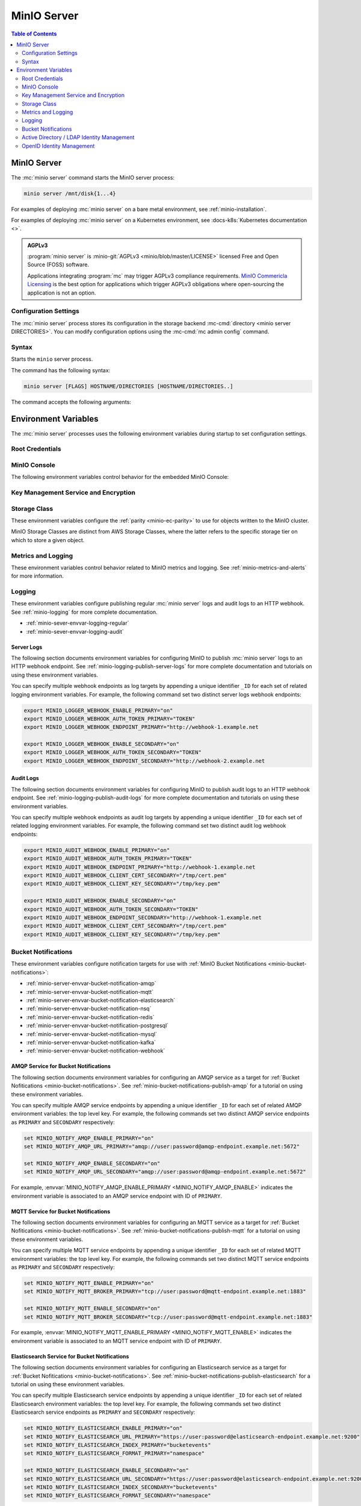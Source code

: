 ============
MinIO Server
============

.. default-domain:: minio

.. contents:: Table of Contents
   :local:
   :depth: 2

.. mc:: minio

MinIO Server
------------

The :mc:`minio server` command starts the MinIO server process:

.. code-block:: shell
   :class: copyable

   minio server /mnt/disk{1...4}

For examples of deploying :mc:`minio server` on a bare metal environment,
see :ref:`minio-installation`.

For examples of deploying :mc:`minio server` on a Kubernetes environment,
see :docs-k8s:`Kubernetes documentation <>`.

.. admonition:: AGPLv3
   :class: note

   :program:`minio server` is :minio-git:`AGPLv3 <minio/blob/master/LICENSE>` 
   licensed Free and Open Source (FOSS) software. 

   Applications integrating :program:`mc` may trigger AGPLv3 compliance
   requirements. `MinIO Commericla Licensing <https://min.io/pricing>`__
   is the best option for applications which trigger AGPLv3 obligations where
   open-sourcing the application is not an option.

Configuration Settings
~~~~~~~~~~~~~~~~~~~~~~

The :mc:`minio server` process stores its configuration in the storage
backend :mc-cmd:`directory <minio server DIRECTORIES>`. You can modify
configuration options using the
:mc-cmd:`mc admin config` command.

Syntax
~~~~~~~

.. mc:: minio server

Starts the ``minio`` server process.

The command has the following syntax:

.. code-block:: shell
   :class: copyable

   minio server [FLAGS] HOSTNAME/DIRECTORIES [HOSTNAME/DIRECTORIES..]

The command accepts the following arguments:

.. mc-cmd:: HOSTNAME

   The hostname of a :mc:`minio server` process.

   For standalone deployments, this field is *optional*. You can start a
   standalone :mc:`~minio server` process with only the
   :mc-cmd:`~minio server DIRECTORIES` argument.

   For distributed deployments, specify the hostname of each :mc:`minio server`
   in the deployment. The group of :mc:`minio server` processes represent a
   single :ref:`Server Pool <minio-intro-server-pool>`.

   :mc-cmd:`~minio server HOSTNAME` supports MinIO expansion notation
   ``{x...y}`` to denote a sequential series of hostnames. MinIO *requires*
   sequential hostnames to identify each :mc:`minio server` process in the set.

   For example,
   ``https://minio{1...4}.example.net`` expands to:

   - ``https://minio1.example.net``
   - ``https://minio2.example.net``
   - ``https://minio3.example.net``
   - ``https://minio4.example.net``

   You must run the :mc:`minio server` command with the *same* combination of
   :mc-cmd:`~minio server HOSTNAME` and :mc-cmd:`~minio server DIRECTORIES` on
   each host in the Server Pool.

   Each additional ``HOSTNAME/DIRECTORIES`` pair denotes an additional Server
   Set for the purpose of horizontal expansion of the MinIO deployment. For more
   information on Server Pools, see :ref:`Server Pool <minio-intro-server-pool>`.

.. mc-cmd:: DIRECTORIES

   The directories or drives the :mc:`minio server` process uses as the
   storage backend.

   :mc-cmd:`~minio server DIRECTORIES` supports MinIO expansion notation
   ``{x...y}`` to denote a sequential series of folders or drives. For example,
   ``/mnt/disk{1...4}`` expands to:

   - ``/mnt/disk1``
   - ``/mnt/disk2``
   - ``/mnt/disk3``
   - ``/mnt/disk4``

   The :mc-cmd:`~minio server DIRECTORIES` path(s) *must* be empty when first
   starting the :mc:`minio <minio server>` process.

   The :mc:`minio server` process requires *at least* 4 drives or directories
   to enable :ref:`erasure coding <minio-erasure-coding>`.

   .. important::

      MinIO recommends locally-attached drives, where the
      :mc-cmd:`~minio server DIRECTORIES` path points to each disk on the
      host machine. MinIO recommends *against* using network-attached
      storage, as network latency reduces performance of those drives
      compared to locally-attached storage.

      For development or evaluation, you can specify multiple logical
      directories or partitions on a single physical volume to enable erasure
      coding on the deployment.

      For production environments, MinIO does **not recommend** using multiple
      logical directories or partitions on a single physical disk. While MinIO
      supports those configurations, the potential cost savings come at the risk
      of decreased reliability.


.. mc-cmd:: --address
   

   *Optional* Binds the :mc:`minio <minio server>` server process to a
   specific network address and port number. Specify the address and port as
   ``ADDRESS:PORT``, where ``ADDRESS`` is an IP address or hostname and
   ``PORT`` is a valid and open port on the host system.

   To change the port number for all IP addresses or hostnames configured
   on the host machine, specify ``:PORT`` where ``PORT`` is a valid
   and open port on the host.

   If omitted, :mc:`minio <minio server>` binds to port ``9000`` on all
   configured IP addresses or hostnames on the host machine.

.. mc-cmd:: --console-address
   

   *Optional*

   Specifies a static port for the embedded MinIO Console.

   Omit to direct MinIO to generate a dynamic port at server startup. The
   MinIO server outputs the port to the system log.

.. mc-cmd:: --certs-dir, -S
   

   *Optional* Specifies the path to the folder containing certificates the
   :mc:`minio` process uses for configuring TLS/SSL connectivity.

   Omit to use the default directory paths:

   - Linux/OSX: ``${HOME}/.minio/certs``
   - Windows: ``%%USERPROFILE%%\.minio\certs``.

   See :ref:`minio-TLS` for more information on TLS/SSL connectivity.

.. mc-cmd:: --quiet
   

   *Optional* Disables startup information.

.. mc-cmd:: --anonymous
   

   *Optional* Hides sensitive information from logging.

.. mc-cmd:: --json
   

   *Optional* Outputs server logs and startup information in ``JSON``
   format.

.. _minio-server-environment-variables:

Environment Variables
---------------------

The :mc:`minio server` processes uses the following
environment variables during startup to set configuration settings.

Root Credentials
~~~~~~~~~~~~~~~~

.. envvar:: MINIO_ROOT_USER

   The access key for the :ref:`root <minio-users-root>` user.

   .. warning::

      If :envvar:`MINIO_ROOT_USER` is unset,
      :mc:`minio` defaults to ``minioadmin``.

      **NEVER** use the default credentials in production environments.
      MinIO strongly recommends specifying a unique, long, and random
      :envvar:`MINIO_ROOT_USER` value for all environments.

.. envvar:: MINIO_ROOT_PASSWORD

   The access key for the :ref:`root <minio-users-root>` user.

   .. warning::

      If :envvar:`MINIO_ROOT_PASSWORD` is unset,
      :mc:`minio` defaults to ``minioadmin``.

      **NEVER** use the default credentials in production environments.
      MinIO strongly recommends specifying a unique, long, and random
      :envvar:`MINIO_ROOT_PASSWORD` value for all environments.

.. envvar:: MINIO_ACCESS_KEY

   .. deprecated:: RELEASE.2021-04-22T15-44-28Z

   The access key for the :ref:`root <minio-users-root>` user.

   This environment variable is *deprecated* in favor of the
   :envvar:`MINIO_ROOT_USER` environment variable.

   .. warning::

      If :envvar:`MINIO_ACCESS_KEY` is unset,
      :mc:`minio` defaults to ``minioadmin``.

      **NEVER** use the default credentials in production environments.
      MinIO strongly recommends specifying a unique, long, and random
      :envvar:`MINIO_ACCESS_KEY` value for all environments.

.. envvar:: MINIO_SECRET_KEY

   .. deprecated:: RELEASE.2021-04-22T15-44-28Z

   The secret key for the :ref:`root <minio-users-root>` user.

   This environment variable is *deprecated* in favor of the
   :envvar:`MINIO_ROOT_PASSWORD` environment variable.

   .. warning::

      If :envvar:`MINIO_SECRET_KEY` is unset,
      :mc:`minio` defaults to ``minioadmin``.

      **NEVER** use the default credentials in production environments.
      MinIO strongly recommends specifying a unique, long, and random
      :envvar:`MINIO_ACCESS_KEY` value for all environments.

.. envvar:: MINIO_ACCESS_KEY_OLD

   .. deprecated:: RELEASE.2021-04-22T15-44-28Z

   To perform root credential rotation, modify the
   :envvar:`MINIO_ROOT_USER` and `MINIO_ROOT_PASSWORD` environment
   variables.

.. envvar:: MINIO_SECRET_KEY_OLD

   .. deprecated:: RELEASE.2021-04-22T15-44-28Z

   To perform root credential rotation, modify the
   :envvar:`MINIO_ROOT_USER` and `MINIO_ROOT_PASSWORD` environment
   variables.

MinIO Console
~~~~~~~~~~~~~

The following environment variables control behavior for the embedded
MinIO Console:

.. envvar:: MINIO_PROMETHEUS_URL

   *Optional*

   Specify the URL for a Prometheus service configured to 
   :ref:`scrape MinIO metrics <minio-metrics-collect-using-prometheus>`.

   The MinIO Console populates the :guilabel:`Dashboard` with cluster metrics
   using the ``minio-job`` Prometheus scraping job.

   If you are using a standalone MinIO Console process, this variable
   corresponds to ``CONSOLE_PROMETHEUS_URL``.

.. envvar:: MINIO_PROMETHEUS_JOB_ID

   *Optional*

   Specify the custom Prometheus job ID used for 
   :ref:`scraping MinIO metrics <minio-metrics-collect-using-prometheus>`. 

   MinIO defaults to ``minio-job``.

   If you are using a standalone MinIO Console process, this variable
   corresponds to ``CONSOLE_PROMETHEUS_JOB_ID``.

.. envvar:: MINIO_LOG_QUERY_URL

   *Optional*

   Specify the URL of a PostgreSQL service to which MinIO writes 
   :ref:`Audit logs <minio-logging-publish-audit-logs>`. The embedded
   MinIO Console provides a Log Search tool that allows querying the
   PostgreSQL service for collected logs.

.. envvar:: MINIO_BROWSER

   *Optional*

   Specify ``off`` to disable the embedded MinIO Console.

.. envvar:: MINIO_SERVER_URL

   *Optional*

   Specify the URL hostname the MinIO Console should use for connecting to the
   MinIO Server.

   This variable may be necessary if the MinIO Server TLS certificates do 
   not contain any IP Subject Alternative Names (SAN). Specifically, the
   Console uses the MinIO Server IP address by default. If the Server TLS does
   not contain that IP address, then the Console cannot validate the TLS
   connection.

.. envvar:: MINIO_BROWSER_REDIRECT_URL

   *Optional*

   Specify the URL the MinIO Console provides as the redirect URL to the 
   configured :ref:`external identity manager 
   <minio-authentication-and-identity-management>`.

   This variable may be necessary for MinIO deployments behind a reverse 
   proxy, load balancer, or similar technology where the internal 
   hostname or IP structure is not reachable from the external network. 

   For example, consider a MinIO deployment behind a proxy where
   ``https://minio.example.net`` redirects to the MinIO deployment on port 
   ``:9000`` and ``https://console.minio.example.net`` redirects to the
   MinIO Console on port ``:9001``. 
   
   By default, the MinIO Console use its *internal* hostname as part of the
   request. Set this variable to ``https://console.minio.example.net`` to ensure
   the external identity provider has a reachable URL to which to send the
   authentication response.

Key Management Service and Encryption
~~~~~~~~~~~~~~~~~~~~~~~~~~~~~~~~~~~~~

.. envvar:: MINIO_KMS_KES_ENDPOINT

   The endpoint for the MinIO Key Encryption Service (KES) process to use
   for supporting SSE-S3 and MinIO backend encryption operations.

.. envvar:: MINIO_KMS_KES_KEY_FILE

   The private key associated to the the :envvar:`MINIO_KMS_KES_CERT_FILE` x.509
   certificate to use when authenticating to the KES server. The KES server
   requires clients to present their certificate for performing mutual TLS
   (mTLS).

   See the :minio-git:`KES wiki <kes/wiki/Configuration#policy-configuration>`
   for more complete documentation on KES access control.

.. envvar:: MINIO_KMS_KES_CERT_FILE

   The x.509 certificate to present to the KES server. The KES server requires
   clients to present their certificate for performing mutual TLS (mTLS).

   The KES server computes an
   :minio-git:`identity <kes/wiki/Configuration#policy-configuration>`
   from the certificate and compares it to its configured
   policies. The KES server grants the
   :mc:`minio` server access to only those operations explicitly granted by the
   policy.

   See the :minio-git:`KES wiki <kes/wiki/Configuration#policy-configuration>`
   for more complete documentation on KES access control.

.. envvar:: MINIO_KMS_KES_KEY_NAME

   The name of an external key on the Key Management system (KMS) configured on
   the KES server and used for performing en/decryption operations. MinIO
   uses this key for the following:

   - Encrypting backend data (
     :ref:`IAM <minio-authentication-and-identity-management>`, 
     server configuration).

   - The default encryption key for Server-Side Encryption with 
     :ref:`SSE-KMS <minio-encryption-sse-kms>`.

   - The encryption key for Server-Side Encryption with
     :ref:`SSE-S3 <minio-encryption-sse-s3>`.

.. _minio-server-envvar-storage-class:

Storage Class
~~~~~~~~~~~~~

These environment variables configure the :ref:`parity <minio-ec-parity>`
to use for objects written to the MinIO cluster.

MinIO Storage Classes are distinct from AWS Storage Classes, where the latter
refers to the specific storage tier on which to store a given object.

.. envvar:: MINIO_STORAGE_CLASS_STANDARD

   The number of :ref:`parity blocks <minio-ec-parity>` to create for
   objects with the standard (default) storage class. MinIO uses the
   ``EC:N`` notation to refer to the number of parity blocks (``N``).
   This environment variable only applies to deployments with
   :ref:`Erasure Coding <minio-erasure-coding>` enabled.

   Defaults to ``4``.

.. envvar:: MINIO_STORAGE_CLASS_RRS

   The number of :ref:`parity blocks <minio-ec-parity>` to create for objects
   with the reduced redundancy storage class. MinIO uses the ``EC:N``
   notation to refer to the number of parity blocks (``N``). This environment
   variable only applies to deployments with :ref:`Erasure Coding
   <minio-erasure-coding>` enabled.

   Defaults to ``2``.

.. envvar:: MINIO_STORAGE_CLASS_COMMENT

   Adds a comment to the storage class settings.

.. _minio-server-envvar-metrics-logging:

Metrics and Logging
~~~~~~~~~~~~~~~~~~~

These environment variables control behavior related to MinIO metrics and
logging. See :ref:`minio-metrics-and-alerts` for more information.

.. envvar:: MINIO_PROMETHEUS_AUTH_TYPE

   Specifies the authentication mode for the Prometheus
   :ref:`scraping endpoints <minio-metrics-and-alerts-endpoints>`.

   - ``jwt`` - *Default* MinIO requires that the scraping client specify a JWT
     token for authenticating requests. Use
     :mc-cmd:`mc admin prometheus generate` to generate the necessary JWT
     bearer tokens.

   - ``public`` MinIO does not require that scraping clients authenticate their
     requests.

Logging
~~~~~~~

These environment variables configure publishing regular :mc:`minio server` logs
and audit logs to an HTTP webhook. See :ref:`minio-logging` for more complete
documentation.

- :ref:`minio-sever-envvar-logging-regular`
- :ref:`minio-sever-envvar-logging-audit`

.. _minio-sever-envvar-logging-regular:

Server Logs
+++++++++++

The following section documents environment variables for configuring MinIO to
publish :mc:`minio server` logs to an HTTP webhook endpoint. See
:ref:`minio-logging-publish-server-logs` for more complete documentation and
tutorials on using these environment variables.

You can specify multiple webhook endpoints as log targets by appending
a unique identifier ``_ID`` for each set of related logging environment
variables. For example, the following command set two distinct
server logs webhook endpoints:

.. code-block:: shell
   :class: copyable

   export MINIO_LOGGER_WEBHOOK_ENABLE_PRIMARY="on"
   export MINIO_LOGGER_WEBHOOK_AUTH_TOKEN_PRIMARY="TOKEN"
   export MINIO_LOGGER_WEBHOOK_ENDPOINT_PRIMARY="http://webhook-1.example.net

   export MINIO_LOGGER_WEBHOOK_ENABLE_SECONDARY="on"
   export MINIO_LOGGER_WEBHOOK_AUTH_TOKEN_SECONDARY="TOKEN"
   export MINIO_LOGGER_WEBHOOK_ENDPOINT_SECONDARY="http://webhook-2.example.net

.. envvar:: MINIO_LOGGER_WEBHOOK_ENABLE

   Specify ``"on"`` to enable publishing :mc:`minio server` logs to the HTTP
   webhook endpoint.

   Requires specifying :envvar:`MINIO_LOGGER_WEBHOOK_ENDPOINT`.

   This variable corresponds to setting the top-level 
   :mc-conf:`logger_webhook` configuration setting.

.. envvar:: MINIO_LOGGER_WEBHOOK_ENDPOINT

   The HTTP endpoint of the webhook. 

   This variable corresponds to the :mc-conf:`logger_webhook endpoint 
   <logger_webhook.endpoint>` configuration setting.

.. envvar:: MINIO_LOGGER_WEBHOOK_AUTH_TOKEN

   *Optional*

   The JSON Web Token (JWT) to use for authenticating to the HTTP webhook.
   Omit for webhooks which do not enforce authentication.

   This variable corresponds to the :mc-conf:`logger_webhook auth_token
   <logger_webhook.auth_token>` configuration setting.

.. _minio-sever-envvar-logging-audit:

Audit Logs
++++++++++

The following section documents environment variables for configuring MinIO to
publish audit logs to an HTTP webhook endpoint. See
:ref:`minio-logging-publish-audit-logs` for more complete documentation and
tutorials on using these environment variables.

You can specify multiple webhook endpoints as audit log targets by appending
a unique identifier ``_ID`` for each set of related logging environment
variables. For example, the following command set two distinct
audit log webhook endpoints:

.. code-block:: shell
   :class: copyable

   export MINIO_AUDIT_WEBHOOK_ENABLE_PRIMARY="on"
   export MINIO_AUDIT_WEBHOOK_AUTH_TOKEN_PRIMARY="TOKEN"
   export MINIO_AUDIT_WEBHOOK_ENDPOINT_PRIMARY="http://webhook-1.example.net
   export MINIO_AUDIT_WEBHOOK_CLIENT_CERT_SECONDARY="/tmp/cert.pem"
   export MINIO_AUDIT_WEBHOOK_CLIENT_KEY_SECONDARY="/tmp/key.pem"

   export MINIO_AUDIT_WEBHOOK_ENABLE_SECONDARY="on"
   export MINIO_AUDIT_WEBHOOK_AUTH_TOKEN_SECONDARY="TOKEN"
   export MINIO_AUDIT_WEBHOOK_ENDPOINT_SECONDARY="http://webhook-1.example.net
   export MINIO_AUDIT_WEBHOOK_CLIENT_CERT_SECONDARY="/tmp/cert.pem"
   export MINIO_AUDIT_WEBHOOK_CLIENT_KEY_SECONDARY="/tmp/key.pem"

.. envvar:: MINIO_AUDIT_WEBHOOK_ENABLE

   Specify ``"on"`` to enable publishing audit logs to the HTTP webhook endpoint.

   Requires specifying :envvar:`MINIO_AUDIT_WEBHOOK_ENDPOINT`.

   This variable corresponds to setting the top-level 
   :mc-conf:`audit_webhook` configuration setting.

.. envvar:: MINIO_AUDIT_WEBHOOK_ENDPOINT

   The HTTP endpoint of the webhook. 

   This variable corresponds to the :mc-conf:`audit_webhook endpoint 
   <audit_webhook.endpoint>` configuration setting.

.. envvar:: MINIO_AUDIT_WEBHOOK_AUTH_TOKEN

   *Optional*

   The JSON Web Token (JWT) to use for authenticating to the HTTP webhook.
   Omit for webhooks which do not enforce authentication.

   This variable corresponds to the :mc-conf:`audit_webhook auth_token
   <audit_webhook.auth_token>` configuration setting.

.. envvar:: MINIO_AUDIT_WEBHOOK_CLIENT_CERT

   *Optional*

   The x.509 client certificate to present to the HTTP webhook. Omit for
   webhooks which do not require clients to present a known TLS certificate.

   Requires specifying :envvar:`MINIO_AUDIT_WEBHOOK_CLIENT_KEY`.

   This variable corresponds to the :mc-conf:`audit_webhook client_cert
   <audit_webhook.client_cert>` configuration setting.

.. envvar:: MINIO_AUDIT_WEBHOOK_CLIENT_KEY

   *Optional*

   The x.509 private key to present to the HTTP webhook. Omit for
   webhooks which do not require clients to present a known TLS certificate.

   Requires specifying :envvar:`MINIO_AUDIT_WEBHOOK_CLIENT_CERT`.

   This variable corresponds to the :mc-conf:`audit_webhook client_key
   <audit_webhook.client_key>` configuration setting.

Bucket Notifications
~~~~~~~~~~~~~~~~~~~~

These environment variables configure notification targets for use with
:ref:`MinIO Bucket Notifications <minio-bucket-notifications>`:

- :ref:`minio-server-envvar-bucket-notification-amqp`
- :ref:`minio-server-envvar-bucket-notification-mqtt`
- :ref:`minio-server-envvar-bucket-notification-elasticsearch`
- :ref:`minio-server-envvar-bucket-notification-nsq`
- :ref:`minio-server-envvar-bucket-notification-redis`
- :ref:`minio-server-envvar-bucket-notification-postgresql`
- :ref:`minio-server-envvar-bucket-notification-mysql`
- :ref:`minio-server-envvar-bucket-notification-kafka`
- :ref:`minio-server-envvar-bucket-notification-webhook`

.. _minio-server-envvar-bucket-notification-amqp:

AMQP Service for Bucket Notifications
+++++++++++++++++++++++++++++++++++++

The following section documents environment variables for configuring an AMQP
service as a target for :ref:`Bucket Nofitications <minio-bucket-notifications>`. See
:ref:`minio-bucket-notifications-publish-amqp` for a tutorial on
using these environment variables.

You can specify multiple AMQP service endpoints by appending a unique identifier
``_ID`` for each set of related AMQP environment variables:
the top level key. For example, the following commands set two distinct AMQP
service endpoints as ``PRIMARY`` and ``SECONDARY`` respectively:

.. code-block:: shell
   :class: copyable

   set MINIO_NOTIFY_AMQP_ENABLE_PRIMARY="on"
   set MINIO_NOTIFY_AMQP_URL_PRIMARY="amqp://user:password@amqp-endpoint.example.net:5672"

   set MINIO_NOTIFY_AMQP_ENABLE_SECONDARY="on"
   set MINIO_NOTIFY_AMQP_URL_SECONDARY="amqp://user:password@amqp-endpoint.example.net:5672"

For example, :envvar:`MINIO_NOTIFY_AMQP_ENABLE_PRIMARY
<MINIO_NOTIFY_AMQP_ENABLE>` indicates the environment variable is associated to
an AMQP service endpoint with ID of ``PRIMARY``.

.. envvar:: MINIO_NOTIFY_AMQP_ENABLE

   .. include:: /includes/common-mc-admin-config.rst
      :start-after: start-minio-notify-amqp-enable
      :end-before:  end-minio-notify-amqp-enable

   Requires specifying :envvar:`MINIO_NOTIFY_AMQP_URL` if set to ``on``.

.. envvar:: MINIO_NOTIFY_AMQP_URL

   .. include:: /includes/common-mc-admin-config.rst
      :start-after: start-minio-notify-amqp-url
      :end-before:  end-minio-notify-amqp-url

   This field is *required* if :envvar:`MINIO_NOTIFY_AMQP_ENABLE` is ``on``.
   All other AMQP-related variables are optional.

   This variable corresponds to the :mc-conf:`notify_amqp url <notify_amqp.url>`
   configuration setting.

.. envvar:: MINIO_NOTIFY_AMQP_EXCHANGE

   .. include:: /includes/common-mc-admin-config.rst
      :start-after: start-minio-notify-amqp-exchange
      :end-before:  end-minio-notify-amqp-exchange

   This variable corresponds to the :mc-conf:`notify_amqp exchange
   <notify_amqp.exchange>` configuration setting.

.. envvar:: MINIO_NOTIFY_AMQP_EXCHANGE_TYPE

   .. include:: /includes/common-mc-admin-config.rst
      :start-after: start-minio-notify-amqp-exchange-type
      :end-before:  end-minio-notify-amqp-exchange-type

   This variable corresponds to the :mc-conf:`notify_amqp exchange_type
   <notify_amqp.exchange_type>` configuration setting.

.. envvar:: MINIO_NOTIFY_AMQP_ROUTING_KEY

   .. include:: /includes/common-mc-admin-config.rst
      :start-after: start-minio-notify-amqp-routing-key
      :end-before:  end-minio-notify-amqp-routing-key

   This variable corresponds to the :mc-conf:`notify_amqp routing_key
   <notify_amqp.routing_key>` configuration setting.

.. envvar:: MINIO_NOTIFY_AMQP_MANDATORY

   .. include:: /includes/common-mc-admin-config.rst
      :start-after: start-minio-notify-amqp-mandatory
      :end-before:  end-minio-notify-amqp-mandatory

   This variable corresponds to the :mc-conf:`notify_amqp mandatory
   <notify_amqp.mandatory>` configuration setting.

.. envvar:: MINIO_NOTIFY_AMQP_DURABLE

   .. include:: /includes/common-mc-admin-config.rst
      :start-after: start-minio-notify-amqp-durable
      :end-before:  end-minio-notify-amqp-durable

   This variable corresponds to the :mc-conf:`notify_amqp durable
   <notify_amqp.durable>` configuration setting.

.. envvar:: MINIO_NOTIFY_AMQP_NO_WAIT

   .. include:: /includes/common-mc-admin-config.rst
      :start-after: start-minio-notify-amqp-no-wait
      :end-before:  end-minio-notify-amqp-no-wait

   This variable corresponds to the :mc-conf:`notify_amqp no_wait
   <notify_amqp.no_wait>` configuration setting.

.. envvar:: MINIO_NOTIFY_AMQP_INTERNAL

   .. include:: /includes/common-mc-admin-config.rst
      :start-after: start-minio-notify-amqp-internal
      :end-before:  end-minio-notify-amqp-internal

   This variable corresponds to the :mc-conf:`notify_amqp internal
   <notify_amqp.internal>` configuration setting.

   .. explanation is very unclear. Need to revisit this.

.. envvar:: MINIO_NOTIFY_AMQP_AUTO_DELETED

   .. include:: /includes/common-mc-admin-config.rst
      :start-after: start-minio-notify-amqp-auto-deleted
      :end-before:  end-minio-notify-amqp-auto-deleted

   This variable corresponds to the :mc-conf:`notify_amqp auto_deleted
   <notify_amqp.auto_deleted>` configuration setting.

.. envvar:: MINIO_NOTIFY_AMQP_DELIVERY_MODE

   .. include:: /includes/common-mc-admin-config.rst
      :start-after: start-minio-notify-amqp-delivery-mode
      :end-before:  end-minio-notify-amqp-delivery-mode

   This variable corresponds to the :mc-conf:`notify_amqp delivery_mode
   <notify_amqp.delivery_mode>` configuration setting.

.. envvar:: MINIO_NOTIFY_AMQP_QUEUE_DIR

   .. include:: /includes/common-mc-admin-config.rst
      :start-after: start-minio-notify-amqp-queue-dir
      :end-before:  end-minio-notify-amqp-queue-dir

   This variable corresponds to the :mc-conf:`notify_amqp queue_dir
   <notify_amqp.queue_dir>` configuration setting.

.. envvar:: MINIO_NOTIFY_AMQP_QUEUE_LIMIT


   .. include:: /includes/common-mc-admin-config.rst
      :start-after: start-minio-notify-amqp-queue-limit
      :end-before:  end-minio-notify-amqp-queue-limit

   This variable corresponds to the :mc-conf:`notify_amqp queue_limit
   <notify_amqp.queue_limit>` configuration setting.

.. envvar:: MINIO_NOTIFY_AMQP_COMMENT

   .. include:: /includes/common-mc-admin-config.rst
      :start-after: start-minio-notify-amqp-comment
      :end-before:  end-minio-notify-amqp-comment

   This variable corresponds to the :mc-conf:`notify_amqp comment
   <notify_amqp.comment>` configuration setting.

.. _minio-server-envvar-bucket-notification-mqtt:

MQTT Service for Bucket Notifications
+++++++++++++++++++++++++++++++++++++

The following section documents environment variables for configuring an MQTT
service as a target for :ref:`Bucket Nofitications <minio-bucket-notifications>`. See
:ref:`minio-bucket-notifications-publish-mqtt` for a tutorial on
using these environment variables.

You can specify multiple MQTT service endpoints by appending a unique identifier
``_ID`` for each set of related MQTT environment variables:
the top level key. For example, the following commands set two distinct MQTT
service endpoints as ``PRIMARY`` and ``SECONDARY`` respectively:

.. code-block:: shell
   :class: copyable

   set MINIO_NOTIFY_MQTT_ENABLE_PRIMARY="on"
   set MINIO_NOTIFY_MQTT_BROKER_PRIMARY="tcp://user:password@mqtt-endpoint.example.net:1883"

   set MINIO_NOTIFY_MQTT_ENABLE_SECONDARY="on"
   set MINIO_NOTIFY_MQTT_BROKER_SECONDARY="tcp://user:password@mqtt-endpoint.example.net:1883"

For example, :envvar:`MINIO_NOTIFY_MQTT_ENABLE_PRIMARY
<MINIO_NOTIFY_MQTT_ENABLE>` indicates the environment variable is associated to
an MQTT service endpoint with ID of ``PRIMARY``.

.. envvar:: MINIO_NOTIFY_MQTT_ENABLE

   .. include:: /includes/common-mc-admin-config.rst
      :start-after: start-minio-notify-mqtt-enable
      :end-before: end-minio-notify-mqtt-enable

   This variable corresponds to the
   :mc-conf:`notify_mqtt <notify_mqtt>` configuration setting.

.. envvar:: MINIO_NOTIFY_MQTT_BROKER

   *Required*

   .. include:: /includes/common-mc-admin-config.rst
      :start-after: start-minio-notify-mqtt-broker
      :end-before: end-minio-notify-mqtt-broker

   This variable corresponds to the
   :mc-conf:`notify_mqtt broker <notify_mqtt.broker>` configuration setting.

.. envvar:: MINIO_NOTIFY_MQTT_TOPIC

   *Required*

   .. include:: /includes/common-mc-admin-config.rst
      :start-after: start-minio-notify-mqtt-topic
      :end-before: end-minio-notify-mqtt-topic

   This variable corresponds to the
   :mc-conf:`notify_mqtt topic <notify_mqtt.topic>` configuration setting.

.. envvar:: MINIO_NOTIFY_MQTT_USERNAME

   *Required if the MQTT server/broker enforces authentication/authorization*

   .. include:: /includes/common-mc-admin-config.rst
      :start-after: start-minio-notify-mqtt-username
      :end-before: end-minio-notify-mqtt-username

   This variable corresponds to the
   :mc-conf:`notify_mqtt username <notify_mqtt.username>` configuration setting.

.. envvar:: MINIO_NOTIFY_MQTT_PASSWORD

   *Required if the MQTT server/broker enforces authentication/authorization*

   .. include:: /includes/common-mc-admin-config.rst
      :start-after: start-minio-notify-mqtt-password
      :end-before: end-minio-notify-mqtt-password

   This variable corresponds to the
   :mc-conf:`notify_mqtt password <notify_mqtt.password>` configuration setting.

.. envvar:: MINIO_NOTIFY_MQTT_QOS

   .. include:: /includes/common-mc-admin-config.rst
      :start-after: start-minio-notify-mqtt-qos
      :end-before: end-minio-notify-mqtt-qos

   This variable corresponds to the
   :mc-conf:`notify_mqtt qos <notify_mqtt.qos>` configuration setting.

.. envvar:: MINIO_NOTIFY_MQTT_KEEP_ALIVE_INTERVAL

   .. include:: /includes/common-mc-admin-config.rst
      :start-after: start-minio-notify-mqtt-keep-alive-interval
      :end-before: end-minio-notify-mqtt-keep-alive-interval

   This variable corresponds to the
   :mc-conf:`notify_mqtt keep_alive_interval <notify_mqtt.keep_alive_interval>` configuration setting.

.. envvar:: MINIO_NOTIFY_MQTT_RECONNECT_INTERVAL

   .. include:: /includes/common-mc-admin-config.rst
      :start-after: start-minio-notify-mqtt-reconnect-interval
      :end-before: end-minio-notify-mqtt-reconnect-interval

   This variable corresponds to the
   :mc-conf:`notify_mqtt reconnect_interval <notify_mqtt.reconnect_interval>` configuration setting.

.. envvar:: MINIO_NOTIFY_MQTT_QUEUE_DIR

   .. include:: /includes/common-mc-admin-config.rst
      :start-after: start-minio-notify-mqtt-queue-dir
      :end-before: end-minio-notify-mqtt-queue-dir

   This variable corresponds to the
   :mc-conf:`notify_mqtt queue_dir <notify_mqtt.queue_dir>` configuration setting.

.. envvar:: MINIO_NOTIFY_MQTT_QUEUE_LIMIT

   .. include:: /includes/common-mc-admin-config.rst
      :start-after: start-minio-notify-mqtt-queue-limit
      :end-before: end-minio-notify-mqtt-queue-limit

   This variable corresponds to the
   :mc-conf:`notify_mqtt queue_limit <notify_mqtt.queue_limit>` configuration setting.

.. envvar:: MINIO_NOTIFY_MQTT_COMMENT

   .. include:: /includes/common-mc-admin-config.rst
      :start-after: start-minio-notify-mqtt-comment
      :end-before: end-minio-notify-mqtt-comment

   This variable corresponds to the
   :mc-conf:`notify_mqtt comment <notify_mqtt.comment>` configuration setting.

.. _minio-server-envvar-bucket-notification-elasticsearch:

Elasticsearch Service for Bucket Notifications
++++++++++++++++++++++++++++++++++++++++++++++

The following section documents environment variables for configuring an
Elasticsearch service as a target for :ref:`Bucket Nofitications <minio-bucket-notifications>`. See
:ref:`minio-bucket-notifications-publish-elasticsearch` for a tutorial on using
these environment variables.

You can specify multiple Elasticsearch service endpoints by appending a unique identifier
``_ID`` for each set of related Elasticsearch environment variables:
the top level key. For example, the following commands set two distinct Elasticsearch
service endpoints as ``PRIMARY`` and ``SECONDARY`` respectively:

.. code-block:: shell
   :class: copyable

   set MINIO_NOTIFY_ELASTICSEARCH_ENABLE_PRIMARY="on"
   set MINIO_NOTIFY_ELASTICSEARCH_URL_PRIMARY="https://user:password@elasticsearch-endpoint.example.net:9200"
   set MINIO_NOTIFY_ELASTICSEARCH_INDEX_PRIMARY="bucketevents"
   set MINIO_NOTIFY_ELASTICSEARCH_FORMAT_PRIMARY="namespace"

   set MINIO_NOTIFY_ELASTICSEARCH_ENABLE_SECONDARY="on"
   set MINIO_NOTIFY_ELASTICSEARCH_URL_SECONDARY="https://user:password@elasticsearch-endpoint.example.net:9200"
   set MINIO_NOTIFY_ELASTICSEARCH_INDEX_SECONDARY="bucketevents"
   set MINIO_NOTIFY_ELASTICSEARCH_FORMAT_SECONDARY="namespace"


.. envvar:: MINIO_NOTIFY_ELASTICSEARCH_ENABLE

   .. include:: /includes/common-mc-admin-config.rst
      :start-after: start-minio-notify-elasticsearch-enable
      :end-before:  end-minio-notify-elasticsearch-enable

   Requires specifying the following additional environment variables if set to
   ``on``:

   - :envvar:`MINIO_NOTIFY_ELASTICSEARCH_URL`
   - :envvar:`MINIO_NOTIFY_ELASTICSEARCH_INDEX`
   - :envvar:`MINIO_NOTIFY_ELASTICSEARCH_FORMAT`

   This variable corresponds to the :mc-conf:`notify_elasticsearch`
   configuration setting.

.. envvar:: MINIO_NOTIFY_ELASTICSEARCH_URL

   *Required*

   .. include:: /includes/common-mc-admin-config.rst
      :start-after: start-minio-notify-elasticsearch-url
      :end-before:  end-minio-notify-elasticsearch-url

   This variable corresponds to the
   :mc-conf:`notify_elasticsearch url <notify_elasticsearch.url>`
   configuration setting.

.. envvar:: MINIO_NOTIFY_ELASTICSEARCH_INDEX

   *Required*

   .. include:: /includes/common-mc-admin-config.rst
      :start-after: start-minio-notify-elasticsearch-index
      :end-before:  end-minio-notify-elasticsearch-index

   This variable corresponds to the
   :mc-conf:`notify_elasticsearch index <notify_elasticsearch.index>`
   configuration setting.

.. envvar:: MINIO_NOTIFY_ELASTICSEARCH_FORMAT

   *Required*

   .. include:: /includes/common-mc-admin-config.rst
      :start-after: start-minio-notify-elasticsearch-format
      :end-before:  end-minio-notify-elasticsearch-format

   This variable corresponds to the
   :mc-conf:`notify_elasticsearch format <notify_elasticsearch.format>`
   configuration setting.

.. envvar:: MINIO_NOTIFY_ELASTICSEARCH_USERNAME

   *Optional*

   .. include:: /includes/common-mc-admin-config.rst
      :start-after: start-minio-notify-elasticsearch-username
      :end-before:  end-minio-notify-elasticsearch-username

   This variable corresponds to the
   :mc-conf:`notify_elasticsearch username <notify_elasticsearch.username>`
   configuration setting.

.. envvar:: MINIO_NOTIFY_ELASTICSEARCH_PASSWORD

   *Optional*

   .. include:: /includes/common-mc-admin-config.rst
      :start-after: start-minio-notify-elasticsearch-password
      :end-before:  end-minio-notify-elasticsearch-password

   This variable corresponds to the
   :mc-conf:`notify_elasticsearch password <notify_elasticsearch.password>`
   configuration setting.
.. envvar:: MINIO_NOTIFY_ELASTICSEARCH_QUEUE_DIR

   *Optional*

   .. include:: /includes/common-mc-admin-config.rst
      :start-after: start-minio-notify-elasticsearch-queue-dir
      :end-before:  end-minio-notify-elasticsearch-queue-dir

   This variable corresponds to the
   :mc-conf:`notify_elasticsearch queue_dir <notify_elasticsearch.queue_dir>`
   configuration setting.

.. envvar:: MINIO_NOTIFY_ELASTICSEARCH_QUEUE_LIMIT

   *Optional*

   .. include:: /includes/common-mc-admin-config.rst
      :start-after: start-minio-notify-elasticsearch-queue-limit
      :end-before:  end-minio-notify-elasticsearch-queue-limit

   This variable corresponds to the
   :mc-conf:`notify_elasticsearch queue_limit <notify_elasticsearch.queue_limit>`
   configuration setting.

.. envvar:: MINIO_NOTIFY_ELASTICSEARCH_COMMENT

   *Optional*

   .. include:: /includes/common-mc-admin-config.rst
      :start-after: start-minio-notify-elasticsearch-comment
      :end-before:  end-minio-notify-elasticsearch-comment

   This variable corresponds to the
   :mc-conf:`notify_elasticsearch comment <notify_elasticsearch.comment>`
   configuration setting.

.. _minio-server-envvar-bucket-notification-nsq:

NSQ Service for Bucket Notifications
++++++++++++++++++++++++++++++++++++

The following section documents environment variables for configuring an
NSQ service as a target for :ref:`Bucket Nofitications <minio-bucket-notifications>`. See
:ref:`minio-bucket-notifications-publish-nsq` for a tutorial on using
these environment variables.

You can specify multiple NSQ service endpoints by appending a unique
identifier ``_ID`` for each set of related NSQ environment variables:
the top level key. For example, the following commands set two distinct
NSQ service endpoints as ``PRIMARY`` and ``SECONDARY`` respectively:

.. code-block:: shell
   :class: copyable

   set MINIO_NOTIFY_NSQ_ENABLE_PRIMARY="on"
   set MINIO_NOTIFY_NSQ_NSQD_ADDRESS_PRIMARY="https://user:password@nsq-endpoint.example.net:9200"
   set MINIO_NOTIFY_NSQ_TOPIC_PRIMARY="bucketevents"

   set MINIO_NOTIFY_NSQ_ENABLE_SECONDARY="on"
   set MINIO_NOTIFY_NSQ_NSQD_ADDRESS_SECONDARY="https://user:password@nsq-endpoint.example.net:9200"
   set MINIO_NOTIFY_NSQ_TOPIC_SECONDARY="bucketevents"

.. envvar:: MINIO_NOTIFY_NSQ_ENABLE

   .. include:: /includes/common-mc-admin-config.rst
      :start-after: start-minio-notify-nsq-enable
      :end-before: end-minio-notify-nsq-enable

   This variable corresponds to the
   :mc-conf:`notify_nsq <notify_nsq>` configuration setting.

.. envvar:: MINIO_NOTIFY_NSQ_NSQD_ADDRESS

   *Required*

   .. include:: /includes/common-mc-admin-config.rst
      :start-after: start-minio-notify-nsq-nsqd-address
      :end-before: end-minio-notify-nsq-nsqd-address

   This variable corresponds to the
   :mc-conf:`notify_nsq nsqd_address <notify_nsq.nsqd_address>`
   configuration setting.

.. envvar:: MINIO_NOTIFY_NSQ_TOPIC

   *Required*

   .. include:: /includes/common-mc-admin-config.rst
      :start-after: start-minio-notify-nsq-topic
      :end-before: end-minio-notify-nsq-topic

   This variable corresponds to the
   :mc-conf:`notify_nsq topic <notify_nsq.topic>`
   configuration setting.

.. envvar:: MINIO_NOTIFY_NSQ_TLS

   *Optional*

   .. include:: /includes/common-mc-admin-config.rst
      :start-after: start-minio-notify-nsq-tls
      :end-before: end-minio-notify-nsq-tls

   This variable corresponds to the
   :mc-conf:`notify_nsq tls <notify_nsq.tls>`
   configuration setting.

.. envvar:: MINIO_NOTIFY_NSQ_TLS_SKIP_VERIFY

   *Optional*

   .. include:: /includes/common-mc-admin-config.rst
      :start-after: start-minio-notify-nsq-tls-skip-verify
      :end-before: end-minio-notify-nsq-tls-skip-verify

   This variable corresponds to the
   :mc-conf:`notify_nsq tls_skip_verify <notify_nsq.tls_skip_verify>`
   configuration setting.

.. envvar:: MINIO_NOTIFY_NSQ_QUEUE_DIR

   *Optional*

   .. include:: /includes/common-mc-admin-config.rst
      :start-after: start-minio-notify-nsq-queue-dir
      :end-before: end-minio-notify-nsq-queue-dir

   This variable corresponds to the
   :mc-conf:`notify_nsq queue_dir <notify_nsq.queue_dir>`
   configuration setting.

.. envvar:: MINIO_NOTIFY_NSQ_QUEUE_LIMIT

   *Optional*

   .. include:: /includes/common-mc-admin-config.rst
      :start-after: start-minio-notify-nsq-queue-limit
      :end-before: end-minio-notify-nsq-queue-limit

   This variable corresponds to the
   :mc-conf:`notify_nsq queue_limit <notify_nsq.queue_limit>`
   configuration setting.

.. envvar:: MINIO_NOTIFY_NSQ_COMMENT

   *Optional*

   .. include:: /includes/common-mc-admin-config.rst
      :start-after: start-minio-notify-nsq-comment
      :end-before: end-minio-notify-nsq-comment

   This variable corresponds to the
   :mc-conf:`notify_nsq comment <notify_nsq.comment>`
   configuration setting.

.. _minio-server-envvar-bucket-notification-redis:

Redis Service for Bucket Notifications
++++++++++++++++++++++++++++++++++++++

The following section documents environment variables for configuring an
Redis service as a target for :ref:`Bucket Nofitications <minio-bucket-notifications>`. See
:ref:`minio-bucket-notifications-publish-redis` for a tutorial on using
these environment variables.

You can specify multiple Redis service endpoints by appending a unique
identifier ``_ID`` for each set of related Redis environment variables: the top
level key. For example, the following commands set two distinct Redis service
endpoints as ``PRIMARY`` and ``SECONDARY`` respectively:

.. code-block:: shell
   :class: copyable

   set MINIO_NOTIFY_REDIS_ENABLE_PRIMARY="on"
   set MINIO_NOTIFY_REDIS_REDIS_ADDRESS_PRIMARY="https://user:password@redis-endpoint.example.net:9200"
   set MINIO_NOTIFY_REDIS_KEY_PRIMARY="bucketevents"
   set MINIO_NOTIFY_REDIS_FORMAT_PRIMARY="namespace"


   set MINIO_NOTIFY_REDIS_ENABLE_SECONDARY="on"
   set MINIO_NOTIFY_REDIS_REDIS_ADDRESS_SECONDARY="https://user:password@redis-endpoint.example.net:9200"
   set MINIO_NOTIFY_REDIS_KEY_SECONDARY="bucketevents"
   set MINIO_NOTIFY_REDIS_FORMAT_SECONDARY="namespace"

.. envvar:: MINIO_NOTIFY_REDIS_ENABLE

   *Required*

   .. include:: /includes/common-mc-admin-config.rst
      :start-after: start-minio-notify-redis-enable
      :end-before: end-minio-notify-redis-enable

   Requires specifying the following additional environment variables if set to
   ``on``:

   - :envvar:`MINIO_NOTIFY_REDIS_ADDRESS`
   - :envvar:`MINIO_NOTIFY_REDIS_KEY`
   - :envvar:`MINIO_NOTIFY_REDIS_FORMAT`

   This variable corresponds to the
   :mc-conf:`notify_redis <notify_redis>` configuration setting.

.. envvar:: MINIO_NOTIFY_REDIS_ADDRESS

   *Required*

   .. include:: /includes/common-mc-admin-config.rst
      :start-after: start-minio-notify-redis-address
      :end-before: end-minio-notify-redis-address

   This variable corresponds to the
   :mc-conf:`notify_redis address <notify_redis.address>`
   configuration setting.

.. envvar:: MINIO_NOTIFY_REDIS_KEY

   *Required*

   .. include:: /includes/common-mc-admin-config.rst
      :start-after: start-minio-notify-redis-key
      :end-before: end-minio-notify-redis-key

   This variable corresponds to the
   :mc-conf:`notify_redis key <notify_redis.key>`
   configuration setting.

.. envvar:: MINIO_NOTIFY_REDIS_FORMAT

   *Required*

   .. include:: /includes/common-mc-admin-config.rst
      :start-after: start-minio-notify-redis-format
      :end-before: end-minio-notify-redis-format

   This variable corresponds to the
   :mc-conf:`notify_redis format <notify_redis.format>`
   configuration setting.


.. envvar:: MINIO_NOTIFY_REDIS_PASSWORD

   *Optional*

   .. include:: /includes/common-mc-admin-config.rst
      :start-after: start-minio-notify-redis-password
      :end-before: end-minio-notify-redis-password

   This variable corresponds to the
   :mc-conf:`notify_redis password <notify_redis.password>`
   configuration setting.

.. envvar:: MINIO_NOTIFY_REDIS_QUEUE_DIR

   *Optional*

   .. include:: /includes/common-mc-admin-config.rst
      :start-after: start-minio-notify-redis-queue-dir
      :end-before: end-minio-notify-redis-queue-dir

   This variable corresponds to the
   :mc-conf:`notify_redis queue_dir <notify_redis.queue_dir>`
   configuration setting.

.. envvar:: MINIO_NOTIFY_REDIS_QUEUE_LIMIT

   *Optional*

   .. include:: /includes/common-mc-admin-config.rst
      :start-after: start-minio-notify-redis-queue-limit
      :end-before: end-minio-notify-redis-queue-limit

   This variable corresponds to the
   :mc-conf:`notify_redis queue_limit <notify_redis.queue_limit>`
   configuration setting.

.. envvar:: MINIO_NOTIFY_REDIS_COMMENT

   *Optional*

   .. include:: /includes/common-mc-admin-config.rst
      :start-after: start-minio-notify-redis-comment
      :end-before: end-minio-notify-redis-comment

   This variable corresponds to the
   :mc-conf:`notify_redis comment <notify_redis.comment>`
   configuration setting.

.. _minio-server-envvar-bucket-notification-nats:

NATS Service for Bucket Notifications
+++++++++++++++++++++++++++++++++++++

The following section documents environment variables for configuring an NATS
service as a target for :ref:`Bucket Nofitications <minio-bucket-notifications>`. See
:ref:`minio-bucket-notifications-publish-nats` for a tutorial on
using these environment variables.

You can specify multiple NATS service endpoints by appending a unique identifier
``_ID`` for each set of related NATS environment variables:
the top level key. For example, the following commands set two distinct NATS
service endpoints as ``PRIMARY`` and ``SECONDARY`` respectively:

.. code-block:: shell
   :class: copyable

   set MINIO_NOTIFY_NATS_ENABLE_PRIMARY="on"
   set MINIO_NOTIFY_NATS_ADDRESS_PRIMARY="https://nats-endpoint.example.net:4222"
   set MINIO_NOTIFY_NATS_SUBJECT="minioevents"

   set MINIO_NOTIFY_NATS_ENABLE_SECONDARY="on"
   set MINIO_NOTIFY_NATS_ADDRESS_SECONDARY="https://nats-endpoint.example.net:4222"
   set MINIO_NOTIFY_NATS_SUBJECT="minioevents"

For example, :envvar:`MINIO_NOTIFY_NATS_ENABLE_PRIMARY
<MINIO_NOTIFY_NATS_ENABLE>` indicates the environment variable is associated to
an NATS service endpoint with ID of ``PRIMARY``.

.. envvar:: MINIO_NOTIFY_NATS_ENABLE

   *Required*

   .. include:: /includes/common-mc-admin-config.rst
      :start-after: start-minio-notify-nats-enable
      :end-before: end-minio-notify-nats-enable

   This environment variable corresponds with the
   :mc-conf:`notify_nats <notify_nats>` configuration setting.

.. envvar:: MINIO_NOTIFY_NATS_ADDRESS

   *Required*

   .. include:: /includes/common-mc-admin-config.rst
      :start-after: start-minio-notify-nats-address
      :end-before: end-minio-notify-nats-address

   This environment variable corresponds with the
   :mc-conf:`notify_nats address <notify_nats.address>` configuration setting.

.. envvar:: MINIO_NOTIFY_NATS_SUBJECT

   *Required*

   .. include:: /includes/common-mc-admin-config.rst
      :start-after: start-minio-notify-nats-subject
      :end-before: end-minio-notify-nats-subject

   This environment variable corresponds with the
   :mc-conf:`notify_nats subject <notify_nats.subject>` configuration setting.

.. envvar:: MINIO_NOTIFY_NATS_USERNAME

   *Optional*

   .. include:: /includes/common-mc-admin-config.rst
      :start-after: start-minio-notify-nats-username
      :end-before: end-minio-notify-nats-username

   This environment variable corresponds with the
   :mc-conf:`notify_nats username <notify_nats.username>` configuration setting.

.. envvar:: MINIO_NOTIFY_NATS_PASSWORD

   *Optional*

   .. include:: /includes/common-mc-admin-config.rst
      :start-after: start-minio-notify-nats-password
      :end-before: end-minio-notify-nats-password

   This environment variable corresponds with the
   :mc-conf:`notify_nats password <notify_nats.password>` configuration setting.

.. envvar:: MINIO_NOTIFY_NATS_TOKEN

   *Optional*

   .. include:: /includes/common-mc-admin-config.rst
      :start-after: start-minio-notify-nats-token
      :end-before: end-minio-notify-nats-token

   This environment variable corresponds with the
   :mc-conf:`notify_nats token <notify_nats.token>` configuration setting.

.. envvar:: MINIO_NOTIFY_NATS_TLS

   *Optional*

   .. include:: /includes/common-mc-admin-config.rst
      :start-after: start-minio-notify-nats-tls
      :end-before: end-minio-notify-nats-tls

   This environment variable corresponds with the
   :mc-conf:`notify_nats tls <notify_nats.tls>` configuration setting.

.. envvar:: MINIO_NOTIFY_NATS_TLS_SKIP_VERIFY

   *Optional*

   .. include:: /includes/common-mc-admin-config.rst
      :start-after: start-minio-notify-nats-tls-skip-verify
      :end-before: end-minio-notify-nats-tls-skip-verify

   This environment variable corresponds with the
   :mc-conf:`notify_nats tls_skip_verify <notify_nats.tls_skip_verify>`
   configuration setting.

.. envvar:: MINIO_NOTIFY_NATS_PING_INTERVAL

   *Optional*

   .. include:: /includes/common-mc-admin-config.rst
      :start-after: start-minio-notify-nats-ping-interval
      :end-before: end-minio-notify-nats-ping-interval

   This environment variable corresponds with the
   :mc-conf:`notify_nats ping_interval <notify_nats.ping_interval>`
   configuration setting.

.. envvar:: MINIO_NOTIFY_NATS_STREAMING

   *Optional*

   .. include:: /includes/common-mc-admin-config.rst
      :start-after: start-minio-notify-nats-streaming
      :end-before: end-minio-notify-nats-streaming

   This environment variable corresponds with the
   :mc-conf:`notify_nats streaming <notify_nats.streaming>` configuration
   setting.

.. envvar:: MINIO_NOTIFY_NATS_STREAMING_ASYNC

   *Optional*

   .. include:: /includes/common-mc-admin-config.rst
      :start-after: start-minio-notify-nats-streaming-async
      :end-before: end-minio-notify-nats-streaming-async

   This environment variable corresponds with the
   :mc-conf:`notify_nats streaming_async <notify_nats.streaming_async>`
   configuration setting.

.. envvar:: MINIO_NOTIFY_NATS_STREAMING_MAX_PUB_ACKS_IN_FLIGHT

   *Optional*

   .. include:: /includes/common-mc-admin-config.rst
      :start-after: start-minio-notify-nats-streaming-max-pub-acks-in-flight
      :end-before: end-minio-notify-nats-streaming-max-pub-acks-in-flight

   This environment variable corresponds with the
   :mc-conf:`notify_nats streaming_max_pub_acks_in_flight
   <notify_nats.streaming_max_pub_acks_in_flight>` configuration setting.

.. envvar:: MINIO_NOTIFY_NATS_STREAMING_CLUSTER_ID

   *Optional*

   .. include:: /includes/common-mc-admin-config.rst
      :start-after: start-minio-notify-nats-streaming-cluster-id
      :end-before: end-minio-notify-nats-streaming-cluster-id

   This environment variable corresponds with the
   :mc-conf:`notify_nats streaming_cluster_id
   <notify_nats.streaming_cluster_id>` configuration setting.

.. envvar:: MINIO_NOTIFY_NATS_CERT_AUTHORITY

   *Optional*

   .. include:: /includes/common-mc-admin-config.rst
      :start-after: start-minio-notify-nats-cert-authority
      :end-before: end-minio-notify-nats-cert-authority

   This environment variable corresponds with the
   :mc-conf:`notify_nats cert_authority <notify_nats.cert_authority>`
   configuration setting.

.. envvar:: MINIO_NOTIFY_NATS_CLIENT_CERT

   *Optional*

   .. include:: /includes/common-mc-admin-config.rst
      :start-after: start-minio-notify-nats-client-cert
      :end-before: end-minio-notify-nats-client-cert

   This environment variable corresponds with the
   :mc-conf:`notify_nats client_cert <notify_nats.client_cert>`
   configuration setting.

.. envvar:: MINIO_NOTIFY_NATS_CLIENT_KEY

   *Optional*

   .. include:: /includes/common-mc-admin-config.rst
      :start-after: start-minio-notify-nats-client-key
      :end-before: end-minio-notify-nats-client-key

   This environment variable corresponds with the
   :mc-conf:`notify_nats client_key <notify_nats.client_key>`
   configuration setting.

.. envvar:: MINIO_NOTIFY_NATS_QUEUE_DIR

   *Optional*

   .. include:: /includes/common-mc-admin-config.rst
      :start-after: start-minio-notify-nats-queue-dir
      :end-before: end-minio-notify-nats-queue-dir

   This environment variable corresponds with the
   :mc-conf:`notify_nats queue_dir <notify_nats.queue_dir>` configuration
   setting.

.. envvar:: MINIO_NOTIFY_NATS_QUEUE_LIMIT

   *Optional*

   .. include:: /includes/common-mc-admin-config.rst
      :start-after: start-minio-notify-nats-queue-limit
      :end-before: end-minio-notify-nats-queue-limit

   This environment variable corresponds with the
   :mc-conf:`notify_nats queue_limit <notify_nats.queue_limit>` configuration
   setting.

.. envvar:: MINIO_NOTIFY_NATS_COMMENT

   *Optional*

   .. include:: /includes/common-mc-admin-config.rst
      :start-after: start-minio-notify-nats-comment
      :end-before: end-minio-notify-nats-comment

   This environment variable corresponds with the
   :mc-conf:`notify_nats comment <notify_nats.comment>` configuration setting.


.. _minio-server-envvar-bucket-notification-postgresql:

PostgreSQL Service for Bucket Notifications
+++++++++++++++++++++++++++++++++++++++++++

The following section documents environment variables for configuring an POSTGRESQL
service as a target for :ref:`Bucket Nofitications <minio-bucket-notifications>`. See
:ref:`minio-bucket-notifications-publish-postgresql` for a tutorial on
using these environment variables.

You can specify multiple PostgreSQL service endpoints by appending a unique identifier
``_ID`` for each set of related PostgreSQL environment variables:
the top level key. For example, the following commands set two distinct PostgreSQL
service endpoints as ``PRIMARY`` and ``SECONDARY`` respectively:

.. code-block:: shell
   :class: copyable

   set MINIO_NOTIFY_POSTGRESQL_ENABLE_PRIMARY="on"
   set MINIO_NOTIFY_POSTGRESQL_CONNECTION_STRING_PRIMARY="host=postgresql-endpoint.example.net port=4222..."
   set MINIO_NOTIFY_POSTGRESQL_TABLE_PRIMARY="minioevents"
   set MINIO_NOTIFY_POSTGRESQL_FORMAT_PRIMARY="namespace"

   set MINIO_NOTIFY_POSTGRESQL_ENABLE_SECONDARY="on"
   set MINIO_NOTIFY_POSTGRESQL_CONNECTION_STRING_SECONDARY="host=postgresql-endpoint.example.net port=4222..."
   set MINIO_NOTIFY_POSTGRESQL_TABLE_SECONDARY="minioevents"
   set MINIO_NOTIFY_POSTGRESQL_FORMAT_SECONDARY="namespace"

For example, :envvar:`MINIO_NOTIFY_POSTGRESQL_ENABLE_PRIMARY
<MINIO_NOTIFY_POSTGRESQL_ENABLE>` indicates the environment variable is
associated to an PostgreSQL service endpoint with ID of ``PRIMARY``.

.. envvar:: MINIO_NOTIFY_POSTGRESQL_ENABLE

   *Required*

   .. include:: /includes/common-mc-admin-config.rst
      :start-after: start-minio-notify-postgresql-enable
      :end-before: end-minio-notify-postgresql-enable

   Requires specifying the following additional environment variables if set
   to ``on``:

   - :envvar:`MINIO_NOTIFY_POSTGRESQL_CONNECTION_STRING`
   - :envvar:`MINIO_NOTIFY_POSTGRESQL_TABLE`
   - :envvar:`MINIO_NOTIFY_POSTGRESQL_FORMAT`

   This environment variable corresponds with the
   :mc-conf:`notify_postgresql <notify_postgresql>` configuration setting.

.. envvar:: MINIO_NOTIFY_POSTGRESQL_CONNECTION_STRING

   *Required*

   .. include:: /includes/common-mc-admin-config.rst
      :start-after: start-minio-notify-postgresql-connection-string
      :end-before: end-minio-notify-postgresql-connection-string

   This environment variable corresponds with the
   :mc-conf:`notify_postgresql connection_string <notify_postgresql.connection_string>`
   configuration setting.


.. envvar:: MINIO_NOTIFY_POSTGRESQL_TABLE

   *Required*

   .. include:: /includes/common-mc-admin-config.rst
      :start-after: start-minio-notify-postgresql-table
      :end-before: end-minio-notify-postgresql-table

   This environment variable corresponds with the
   :mc-conf:`notify_postgresql table <notify_postgresql.table>`
   configuration setting.


.. envvar:: MINIO_NOTIFY_POSTGRESQL_FORMAT

   *Required*

   .. include:: /includes/common-mc-admin-config.rst
      :start-after: start-minio-notify-postgresql-format
      :end-before: end-minio-notify-postgresql-format

   This environment variable corresponds with the
   :mc-conf:`notify_postgresql format <notify_postgresql.format>`
   configuration setting.


.. envvar:: MINIO_NOTIFY_POSTGRESQL_MAX_OPEN_CONNECTIONS

   *Optional*

   .. include:: /includes/common-mc-admin-config.rst
      :start-after: start-minio-notify-postgresql-max-open-connections
      :end-before: end-minio-notify-postgresql-max-open-connections

   This environment variable corresponds with the
   :mc-conf:`notify_postgresql max_open_connections
   <notify_postgresql.max_open_connections>`
   configuration setting.

.. envvar:: MINIO_NOTIFY_POSTGRESQL_QUEUE_DIR

   *Optional*

   .. include:: /includes/common-mc-admin-config.rst
      :start-after: start-minio-notify-postgresql-queue-dir
      :end-before: end-minio-notify-postgresql-queue-dir

   This environment variable corresponds with the
   :mc-conf:`notify_postgresql queue_dir <notify_postgresql.queue_dir>`
   configuration setting.

.. envvar:: MINIO_NOTIFY_POSTGRESQL_QUEUE_LIMIT

   *Optional*

   .. include:: /includes/common-mc-admin-config.rst
      :start-after: start-minio-notify-postgresql-queue-limit
      :end-before: end-minio-notify-postgresql-queue-limit

   This environment variable corresponds with the
   :mc-conf:`notify_postgresql queue_limit <notify_postgresql.queue_limit>`
   configuration setting.

.. envvar:: MINIO_NOTIFY_POSTGRESQL_COMMENT

   *Optional*

   .. include:: /includes/common-mc-admin-config.rst
      :start-after: start-minio-notify-postgresql-comment
      :end-before: end-minio-notify-postgresql-comment

   This environment variable corresponds with the
   :mc-conf:`notify_postgresql comment <notify_postgresql.comment>`
   configuration setting.

.. _minio-server-envvar-bucket-notification-mysql:

MySQL Service for Bucket Notifications
++++++++++++++++++++++++++++++++++++++

The following section documents environment variables for configuring an MYSQL
service as a target for :ref:`Bucket Nofitications <minio-bucket-notifications>`. See
:ref:`minio-bucket-notifications-publish-mysql` for a tutorial on
using these environment variables.

You can specify multiple MySQL service endpoints by appending a unique
identifier ``_ID`` for each set of related MySQL environment variables: the top
level key. For example, the following commands set two distinct MySQL service
endpoints as ``PRIMARY`` and ``SECONDARY`` respectively:

.. code-block:: shell
   :class: copyable

   set MINIO_NOTIFY_MYSQL_ENABLE_PRIMARY="on"
   set MINIO_NOTIFY_MYSQL_DSN_STRING_PRIMARY="username:password@tcp(mysql.example.com:3306)/miniodb"
   set MINIO_NOTIFY_MYSQL_TABLE_PRIMARY="minioevents"
   set MINIO_NOTIFY_MYSQL_FORMAT_PRIMARY="namespace"

   set MINIO_NOTIFY_MYSQL_ENABLE_SECONDARY="on"
   set MINIO_NOTIFY_MYSQL_DSN_STRING_SECONDARY="username:password@tcp(mysql.example.com:3306)/miniodb"
   set MINIO_NOTIFY_MYSQL_TABLE_SECONDARY="minioevents"
   set MINIO_NOTIFY_MYSQL_FORMAT_SECONDARY="namespace"

For example, :envvar:`MINIO_NOTIFY_MYSQL_ENABLE_PRIMARY
<MINIO_NOTIFY_MYSQL_ENABLE>` indicates the environment variable is
associated to an MySQL service endpoint with ID of ``PRIMARY``.

.. envvar:: MINIO_NOTIFY_MYSQL_ENABLE

   *Required*

   .. include:: /includes/common-mc-admin-config.rst
      :start-after: start-minio-notify-mysql-enable
      :end-before: end-minio-notify-mysql-enable

   Requires specifying the following additional environment variables if set
   to ``on``:

   - :envvar:`MINIO_NOTIFY_MYSQL_DSN_STRING`
   - :envvar:`MINIO_NOTIFY_MYSQL_TABLE`
   - :envvar:`MINIO_NOTIFY_MYSQL_FORMAT`

   This environment variable corresponds with the
   :mc-conf:`notify_mysql <notify_mysql>` configuration setting.

.. envvar:: MINIO_NOTIFY_MYSQL_DSN_STRING

   *Required*

   .. include:: /includes/common-mc-admin-config.rst
      :start-after: start-minio-notify-mysql-connection-string
      :end-before: end-minio-notify-mysql-connection-string

   This environment variable corresponds with the
   :mc-conf:`notify_mysql dsn_string <notify_mysql.dsn_string>`
   configuration setting.


.. envvar:: MINIO_NOTIFY_MYSQL_TABLE

   *Required*

   .. include:: /includes/common-mc-admin-config.rst
      :start-after: start-minio-notify-mysql-table
      :end-before: end-minio-notify-mysql-table

   This environment variable corresponds with the
   :mc-conf:`notify_mysql table <notify_mysql.table>`
   configuration setting.


.. envvar:: MINIO_NOTIFY_MYSQL_FORMAT

   *Required*

   .. include:: /includes/common-mc-admin-config.rst
      :start-after: start-minio-notify-mysql-format
      :end-before: end-minio-notify-mysql-format

   This environment variable corresponds with the
   :mc-conf:`notify_mysql format <notify_mysql.format>`
   configuration setting.


.. envvar:: MINIO_NOTIFY_MYSQL_MAX_OPEN_CONNECTIONS

   *Optional*

   .. include:: /includes/common-mc-admin-config.rst
      :start-after: start-minio-notify-mysql-max-open-connections
      :end-before: end-minio-notify-mysql-max-open-connections

   This environment variable corresponds with the
   :mc-conf:`notify_mysql max_open_connections
   <notify_mysql.max_open_connections>`
   configuration setting.

.. envvar:: MINIO_NOTIFY_MYSQL_QUEUE_DIR

   *Optional*

   .. include:: /includes/common-mc-admin-config.rst
      :start-after: start-minio-notify-mysql-queue-dir
      :end-before: end-minio-notify-mysql-queue-dir

   This environment variable corresponds with the
   :mc-conf:`notify_mysql queue_dir <notify_mysql.queue_dir>`
   configuration setting.

.. envvar:: MINIO_NOTIFY_MYSQL_QUEUE_LIMIT

   *Optional*

   .. include:: /includes/common-mc-admin-config.rst
      :start-after: start-minio-notify-mysql-queue-limit
      :end-before: end-minio-notify-mysql-queue-limit

   This environment variable corresponds with the
   :mc-conf:`notify_mysql queue_limit <notify_mysql.queue_limit>`
   configuration setting.

.. envvar:: MINIO_NOTIFY_MYSQL_COMMENT

   *Optional*

   .. include:: /includes/common-mc-admin-config.rst
      :start-after: start-minio-notify-mysql-comment
      :end-before: end-minio-notify-mysql-comment

   This environment variable corresponds with the
   :mc-conf:`notify_mysql comment <notify_mysql.comment>`
   configuration setting.


.. _minio-server-envvar-bucket-notification-kafka:

Kafka Service for Bucket Notifications
++++++++++++++++++++++++++++++++++++++

The following section documents environment variables for configuring an
Kafka service as a target for :ref:`Bucket Nofitications <minio-bucket-notifications>`. See
:ref:`minio-bucket-notifications-publish-kafka` for a tutorial on using
these environment variables.

You can specify multiple Kafka service endpoints by appending a unique
identifier ``_ID`` for each set of related Kafka environment variables: the top
level key. For example, the following commands set two distinct Kafka service
endpoints as ``PRIMARY`` and ``SECONDARY`` respectively:

.. code-block:: shell
   :class: copyable

   set MINIO_NOTIFY_KAFKA_ENABLE_PRIMARY="on"
   set MINIO_NOTIFY_KAFKA_BROKERS_PRIMARY="https://kafka1.example.net:9200, https://kafka2.example.net:9200"

   set MINIO_NOTIFY_KAFKA_ENABLE_SECONDARY="on"
   set MINIO_NOTIFY_KAFKA_BROKERS_SECONDARY="https://kafka1.example.net:9200, https://kafka2.example.net:9200"

.. envvar:: MINIO_NOTIFY_KAFKA_ENABLE

   *Required*

   .. include:: /includes/common-mc-admin-config.rst
      :start-after: start-minio-notify-kafka-enable
      :end-before: end-minio-notify-kafka-enable

.. envvar:: MINIO_NOTIFY_KAFKA_BROKERS

   *Required*

   .. include:: /includes/common-mc-admin-config.rst
      :start-after: start-minio-notify-kafka-brokers
      :end-before: end-minio-notify-kafka-brokers

   This environment variable corresponds to the
   :mc-conf:`notify_kafka brokers <notify_kafka.brokers>`
   configuration setting.

.. envvar:: MINIO_NOTIFY_KAFKA_TOPIC

   *Optional*

   .. include:: /includes/common-mc-admin-config.rst
      :start-after: start-minio-notify-kafka-topic
      :end-before: end-minio-notify-kafka-topic

   This environment variable corresponds to the
   :mc-conf:`notify_kafka topic <notify_kafka.topic>`
   configuration setting.

.. envvar:: MINIO_NOTIFY_KAFKA_SASL

   *Optional*

   .. include:: /includes/common-mc-admin-config.rst
      :start-after: start-minio-notify-kafka-sasl-root
      :end-before: end-minio-notify-kafka-sasl-root

   This environment variable corresponds to the
   :mc-conf:`notify_kafka sasl <notify_kafka.sasl>`
   configuration setting.

.. envvar:: MINIO_NOTIFY_KAFKA_SASL_USERNAME

   *Optional*

   .. include:: /includes/common-mc-admin-config.rst
      :start-after: start-minio-notify-kafka-sasl-username
      :end-before: end-minio-notify-kafka-sasl-username

   This environment variable corresponds to the
   :mc-conf:`notify_kafka sasl_username <notify_kafka.sasl_username>`
   configuration setting.

.. envvar:: MINIO_NOTIFY_KAFKA_SASL_PASSWORD

   *Optional*

   .. include:: /includes/common-mc-admin-config.rst
      :start-after: start-minio-notify-kafka-sasl-password
      :end-before: end-minio-notify-kafka-sasl-password

   This environment variable corresponds to the
   :mc-conf:`notify_kafka sasl_password <notify_kafka.sasl_password>`
   configuration setting.

.. envvar:: MINIO_NOTIFY_KAFKA_SASL_MECHANISM

   *Optional*

   .. include:: /includes/common-mc-admin-config.rst
      :start-after: start-minio-notify-kafka-sasl-mechanism
      :end-before: end-minio-notify-kafka-sasl-mechanism

   This environment variable corresponds to the
   :mc-conf:`notify_kafka sasl_mechanism <notify_kafka.sasl_mechanism>`
   configuration setting.

.. envvar:: MINIO_NOTIFY_KAFKA_TLS_CLIENT_AUTH

   *Optional*

   .. include:: /includes/common-mc-admin-config.rst
      :start-after: start-minio-notify-kafka-tls-client-auth
      :end-before: end-minio-notify-kafka-tls-client-auth

   This environment variable corresponds to the
   :mc-conf:`notify_kafka tls_client_auth <notify_kafka.tls_client_auth>`
   configuration setting.

.. envvar:: MINIO_NOTIFY_KAFKA_TLS

   *Optional*

   .. include:: /includes/common-mc-admin-config.rst
      :start-after: start-minio-notify-kafka-tls-root
      :end-before: end-minio-notify-kafka-tls-root

   This environment variable corresponds to the
   :mc-conf:`notify_kafka tls <notify_kafka.tls>`
   configuration setting.

.. envvar:: MINIO_NOTIFY_KAFKA_TLS_SKIP_VERIFY

   *Optional*

   .. include:: /includes/common-mc-admin-config.rst
      :start-after: start-minio-notify-kafka-tls-skip-verify
      :end-before: end-minio-notify-kafka-tls-skip-verify

   This environment variable corresponds to the
   :mc-conf:`notify_kafka tls_skip_verify <notify_kafka.tls_skip_verify>`
   configuration setting.

.. envvar:: MINIO_NOTIFY_KAFKA_CLIENT_TLS_CERT

   *Optional*

   .. include:: /includes/common-mc-admin-config.rst
      :start-after: start-minio-notify-kafka-client-tls-cert
      :end-before: end-minio-notify-kafka-client-tls-cert

   This environment variable corresponds to the
   :mc-conf:`notify_kafka client_tls_cert <notify_kafka.client_tls_cert>`
   configuration setting.

.. envvar:: MINIO_NOTIFY_KAFKA_CLIENT_TLS_KEY

   *Optional*

   .. include:: /includes/common-mc-admin-config.rst
      :start-after: start-minio-notify-kafka-client-tls-key
      :end-before: end-minio-notify-kafka-client-tls-key

   This environment variable corresponds to the
   :mc-conf:`notify_kafka client_tls_key <notify_kafka.client_tls_key>`
   configuration setting.

.. envvar:: MINIO_NOTIFY_KAFKA_VERSION

   *Optional*

   .. include:: /includes/common-mc-admin-config.rst
      :start-after: start-minio-notify-kafka-version
      :end-before: end-minio-notify-kafka-version

   This environment variable corresponds to the
   :mc-conf:`notify_kafka version <notify_kafka.version>`
   configuration setting.

.. envvar:: MINIO_NOTIFY_KAFKA_QUEUE_DIR

   *Optional*

   .. include:: /includes/common-mc-admin-config.rst
      :start-after: start-minio-notify-kafka-queue-dir
      :end-before: end-minio-notify-kafka-queue-dir

   This environment variable corresponds to the
   :mc-conf:`notify_kafka queue_dir <notify_kafka.queue_dir>`
   configuration setting.

.. envvar:: MINIO_NOTIFY_KAFKA_QUEUE_LIMIT

   *Optional*

   .. include:: /includes/common-mc-admin-config.rst
      :start-after: start-minio-notify-kafka-queue-limit
      :end-before: end-minio-notify-kafka-queue-limit

   This environment variable corresponds to the
   :mc-conf:`notify_kafka queue_limit <notify_kafka.queue_limit>`
   configuration setting.

.. envvar:: MINIO_NOTIFY_KAFKA_COMMENT

   *Optional*

   .. include:: /includes/common-mc-admin-config.rst
      :start-after: start-minio-notify-kafka-comment
      :end-before: end-minio-notify-kafka-comment

   This environment variable corresponds to the
   :mc-conf:`notify_kafka comment <notify_kafka.comment>`
   configuration setting.

.. _minio-server-envvar-bucket-notification-webhook:

Webhook Service for Bucket Notifications
++++++++++++++++++++++++++++++++++++++++

The following section documents environment variables for configuring an
Webhook service as a target for :ref:`Bucket Nofitications <minio-bucket-notifications>`. See
:ref:`minio-bucket-notifications-publish-webhook` for a tutorial on using
these environment variables.

You can specify multiple Webhook service endpoints by appending a unique
identifier ``_ID`` for each set of related Webhook environment variables: the top
level key. For example, the following commands set two distinct Webhook service
endpoints as ``PRIMARY`` and ``SECONDARY`` respectively:

.. code-block:: shell
   :class: copyable

   set MINIO_NOTIFY_WEBHOOK_ENABLE_PRIMARY="on"
   set MINIO_NOTIFY_WEBHOOK_ENDPOINT_PRIMARY="https://webhook1.example.net"

   set MINIO_NOTIFY_WEBHOOK_ENABLE_SECONDARY="on"
   set MINIO_NOTIFY_WEBHOOK_ENDPOINT_SECONDARY="https://webhook1.example.net"

.. envvar:: MINIO_NOTIFY_WEBHOOK_ENABLE

   *Required*

   .. include:: /includes/common-mc-admin-config.rst
      :start-after: minio-notify-webhook-enable
      :end-before: minio-notify-webhook-enable

.. envvar:: MINIO_NOTIFY_WEBHOOK_ENDPOINT

   *Required*

   .. include:: /includes/common-mc-admin-config.rst
      :start-after: minio-notify-webhook-endpoint
      :end-before: minio-notify-webhook-endpoint

   This environment variable corresponds with the
   :mc-conf:`notify_webhook endpoint <notify_webhook.endpoint>`
   configuration setting.

.. envvar:: MINIO_NOTIFY_WEBHOOK_AUTH_TOKEN

   *Required*

   .. include:: /includes/common-mc-admin-config.rst
      :start-after: minio-notify-webhook-auth-token
      :end-before: minio-notify-webhook-auth-token

   This environment variable corresponds with the
   :mc-conf:`notify_webhook auth_token <notify_webhook.auth_token>`
   configuration setting.

.. envvar:: MINIO_NOTIFY_WEBHOOK_QUEUE_DIR

   *Optional*

   .. include:: /includes/common-mc-admin-config.rst
      :start-after: minio-notify-webhook-queue-dir
      :end-before: minio-notify-webhook-queue-dir

   This environment variable corresponds with the
   :mc-conf:`notify_webhook queue_dir <notify_webhook.queue_dir>`
   configuration setting.

.. envvar:: MINIO_NOTIFY_WEBHOOK_QUEUE_LIMIT

   *Optional*

   .. include:: /includes/common-mc-admin-config.rst
      :start-after: minio-notify-webhook-queue-limit
      :end-before: minio-notify-webhook-queue-limit

   This environment variable corresponds with the
   :mc-conf:`notify_webhook queue_limit <notify_webhook.queue_limit>`
   configuration setting.

.. envvar:: MINIO_NOTIFY_WEBHOOK_CLIENT_CERT

   *Optional*

   .. include:: /includes/common-mc-admin-config.rst
      :start-after: minio-notify-webhook-client-cert
      :end-before: minio-notify-webhook-client-cert

   This environment variable corresponds with the
   :mc-conf:`notify_webhook client_cert <notify_webhook.client_cert>`
   configuration setting.

.. envvar:: MINIO_NOTIFY_WEBHOOK_CLIENT_KEY

   *Optional*

   .. include:: /includes/common-mc-admin-config.rst
      :start-after: minio-notify-webhook-client-key
      :end-before: minio-notify-webhook-client-key

   This environment variable corresponds with the
   :mc-conf:`notify_webhook client_key <notify_webhook.client_key>`
   configuration setting.

.. envvar:: MINIO_NOTIFY_WEBHOOK_COMMENT

   *Optional*

   .. include:: /includes/common-mc-admin-config.rst
      :start-after: minio-notify-webhook-comment
      :end-before: minio-notify-webhook-comment

   This environment variable corresponds with the
   :mc-conf:`notify_webhook comment <notify_webhook.comment>`
   configuration setting.

.. _minio-server-envvar-external-identity-management-ad-ldap:

Active Directory / LDAP Identity Management
~~~~~~~~~~~~~~~~~~~~~~~~~~~~~~~~~~~~~~~~~~~

The following section documents environment variables for enabling
external identity management using an Active Directory or LDAP service.
See :ref:`minio-external-identity-management-ad-ldap` for a tutorial on using these
variables.

.. envvar:: MINIO_IDENTITY_LDAP_SERVER_ADDR

   *Required*

   .. include:: /includes/common-minio-external-auth.rst
      :start-after: start-minio-ad-ldap-server-addr
      :end-before: end-minio-ad-ldap-server-addr

   This environment variable corresponds with the 
   :mc-conf:`identity_ldap server_addr 
   <identity_ldap.server_addr>` configuration setting.

.. envvar:: MINIO_IDENTITY_LDAP_STS_EXPIRY

   *Optional*

   .. include:: /includes/common-minio-external-auth.rst
      :start-after: start-minio-ad-ldap-sts-expiry
      :end-before: end-minio-ad-ldap-sts-expiry

   This environment variable corresponds with the 
   :mc-conf:`identity_ldap sts_expiry 
   <identity_ldap.sts_expiry>` configuration setting.

.. envvar:: MINIO_IDENTITY_LDAP_LOOKUP_BIND_DN

   *Required*

   .. include:: /includes/common-minio-external-auth.rst
      :start-after: start-minio-ad-ldap-lookup-bind-dn
      :end-before: end-minio-ad-ldap-lookup-bind-dn

   This environment variable corresponds with the 
   :mc-conf:`identity_ldap lookup_bind_dn 
   <identity_ldap.lookup_bind_dn>` configuration setting.

.. envvar:: MINIO_IDENTITY_LDAP_LOOKUP_BIND_PASSWORD

   *Optional*

   .. include:: /includes/common-minio-external-auth.rst
      :start-after: start-minio-ad-ldap-lookup-bind-password
      :end-before: end-minio-ad-ldap-lookup-bind-password
      
   This environment variable corresponds with the 
   :mc-conf:`identity_ldap lookup_bind_password 
   <identity_ldap.lookup_bind_password>` configuration setting.

.. envvar:: MINIO_IDENTITY_LDAP_USER_DN_SEARCH_BASE_DN

   *Optional*

   .. include:: /includes/common-minio-external-auth.rst
      :start-after: start-minio-ad-ldap-user-dn-search-base-dn
      :end-before: end-minio-ad-ldap-user-dn-search-base-dn
      
   This environment variable corresponds with the 
   :mc-conf:`identity_ldap user_dn_search_base_dn 
   <identity_ldap.user_dn_search_base_dn>` configuration setting.

.. envvar:: MINIO_IDENTITY_LDAP_USER_DN_SEARCH_FILTER

   *Optional*

   .. include:: /includes/common-minio-external-auth.rst
      :start-after: start-minio-ad-ldap-user-dn-search-filter
      :end-before: end-minio-ad-ldap-user-dn-search-filter
      
   This environment variable corresponds with the 
   :mc-conf:`identity_ldap user_dn_search_filter 
   <identity_ldap.user_dn_search_filter>` configuration setting.

.. envvar:: MINIO_IDENTITY_LDAP_USERNAME_FORMAT

   *Optional*

   .. include:: /includes/common-minio-external-auth.rst
      :start-after: start-minio-ad-ldap-username-format
      :end-before: end-minio-ad-ldap-username-format

   This environment variable corresponds with the 
   :mc-conf:`identity_ldap username_format 
   <identity_ldap.username_format>` configuration setting.

.. envvar:: MINIO_IDENTITY_LDAP_GROUP_SEARCH_FILTER

   *Optional*

   .. include:: /includes/common-minio-external-auth.rst
      :start-after: start-minio-ad-ldap-group-search-filter
      :end-before: end-minio-ad-ldap-group-search-filter
      
   This environment variable corresponds with the 
   :mc-conf:`identity_ldap group_search_filter 
   <identity_ldap.group_search_filter>` configuration setting.

.. envvar:: MINIO_IDENTITY_LDAP_GROUP_SEARCH_BASE_DN

   *Optional*

   .. include:: /includes/common-minio-external-auth.rst
      :start-after: start-minio-ad-ldap-group-search-base-dn
      :end-before: end-minio-ad-ldap-group-search-base-dn
      
   This environment variable corresponds with the 
   :mc-conf:`identity_ldap group_search_base_dn 
   <identity_ldap.group_search_base_dn>` configuration setting.

.. envvar:: MINIO_IDENTITY_LDAP_TLS_SKIP_VERIFY

   *Optional*

   .. include:: /includes/common-minio-external-auth.rst
      :start-after: start-minio-ad-ldap-tls-skip-verify
      :end-before: end-minio-ad-ldap-tls-skip-verify

   This environment variable corresponds with the 
   :mc-conf:`identity_ldap tls_skip_verify 
   <identity_ldap.tls_skip_verify>` configuration setting.

.. envvar:: MINIO_IDENTITY_LDAP_SERVER_INSECURE

   *Optional*

   .. include:: /includes/common-minio-external-auth.rst
      :start-after: start-minio-ad-ldap-server-insecure
      :end-before: end-minio-ad-ldap-server-insecure

   This environment variable corresponds with the 
   :mc-conf:`identity_ldap server_insecure 
   <identity_ldap.server_insecure>` configuration setting.

.. envvar:: MINIO_IDENTITY_LDAP_SERVER_STARTTLS

   *Optional*

   .. include:: /includes/common-minio-external-auth.rst
      :start-after: start-minio-ad-ldap-server-starttls
      :end-before: end-minio-ad-ldap-server-starttls

   This environment variable corresponds with the 
   :mc-conf:`identity_ldap server_starttls 
   <identity_ldap.server_starttls>` configuration setting.

.. envvar:: MINIO_IDENTITY_LDAP_COMMENT

   *Optional*

   .. include:: /includes/common-minio-external-auth.rst
      :start-after: start-minio-ad-ldap-comment
      :end-before: end-minio-ad-ldap-comment

   This environment variable corresponds with the 
   :mc-conf:`identity_ldap comment 
   <identity_ldap.comment>` configuration setting.
   
.. _minio-server-envvar-external-identity-management-openid:

OpenID Identity Management
~~~~~~~~~~~~~~~~~~~~~~~~~~

The following section documents environment variables for enabling external
identity management using an OpenID Connect (OIDC)-compatible provider. See
:ref:`minio-external-identity-management-openid` for a tutorial on using these variables.

.. envvar:: MINIO_IDENTITY_OPENID_CONFIG_URL

   *Required*

   .. include:: /includes/common-minio-external-auth.rst
      :start-after: start-minio-openid-config-url
      :end-before: end-minio-openid-config-url
   
   This environment variable corresponds with the 
   :mc-conf:`identity_openid config_url 
   <identity_openid.config_url>` setting.

.. envvar:: MINIO_IDENTITY_OPENID_CLIENT_ID

   *Optional*

   .. include:: /includes/common-minio-external-auth.rst
      :start-after: start-minio-openid-client-id
      :end-before: end-minio-openid-client-id
   
   This environment variable corresponds with the 
   :mc-conf:`identity_openid client_id 
   <identity_openid.client_id>` setting.

.. envvar:: MINIO_IDENTITY_OPENID_CLIENT_SECRET

   *Optional*

   .. include:: /includes/common-minio-external-auth.rst
      :start-after: start-minio-openid-client-secret
      :end-before: end-minio-openid-client-secret
   
   This environment variable corresponds with the 
   :mc-conf:`identity_openid client_secret 
   <identity_openid.client_secret>` setting.

.. envvar:: MINIO_IDENTITY_OPENID_CLAIM_NAME

   *Optional*

   .. include:: /includes/common-minio-external-auth.rst
      :start-after: start-minio-openid-claim-name
      :end-before: end-minio-openid-claim-name
   
   This environment variable corresponds with the 
   :mc-conf:`identity_openid claim_name 
   <identity_openid.claim_name>` setting.

.. envvar:: MINIO_IDENTITY_OPENID_CLAIM_PREFIX

   *Optional*

   .. include:: /includes/common-minio-external-auth.rst
      :start-after: start-minio-openid-claim-prefix
      :end-before: end-minio-openid-claim-prefix
   
   This environment variable corresponds with the 
   :mc-conf:`identity_openid claim_prefix 
   <identity_openid.claim_prefix>` setting.

.. envvar:: MINIO_IDENTITY_OPENID_SCOPES

   *Optional*

   .. include:: /includes/common-minio-external-auth.rst
      :start-after: start-minio-openid-scopes
      :end-before: end-minio-openid-scopes
   
   This environment variable corresponds with the 
   :mc-conf:`identity_openid scopes 
   <identity_openid.scopes>` setting.

.. envvar:: MINIO_IDENTITY_OPENID_REDIRECT_URI

   *Optional*

   .. include:: /includes/common-minio-external-auth.rst
      :start-after: start-minio-openid-redirect-uri
      :end-before: end-minio-openid-redirect-uri

   This environment variable corresponds with the 
   :mc-conf:`identity_openid scopes 
   <identity_openid.redirect_uri>` setting.
   

.. envvar:: MINIO_IDENTITY_OPENID_COMMENT

   *Optional*

   .. include:: /includes/common-minio-external-auth.rst
      :start-after: start-minio-openid-comment
      :end-before: end-minio-openid-comment
   
   This environment variable corresponds with the 
   :mc-conf:`identity_openid comment 
   <identity_openid.comment>` setting.
